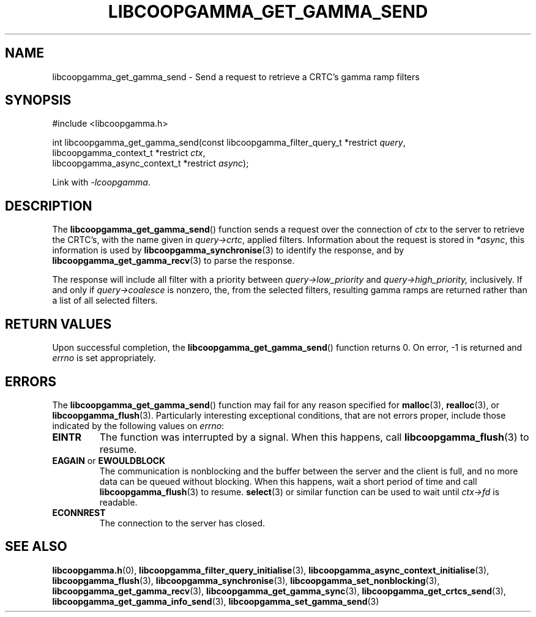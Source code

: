 .TH LIBCOOPGAMMA_GET_GAMMA_SEND 3 LIBCOOPGAMMA
.SH "NAME"
libcoopgamma_get_gamma_send - Send a request to retrieve a CRTC's gamma ramp filters
.SH "SYNOPSIS"
.nf
#include <libcoopgamma.h>

int libcoopgamma_get_gamma_send(const libcoopgamma_filter_query_t *restrict \fIquery\fP,
                                libcoopgamma_context_t *restrict \fIctx\fP,
                                libcoopgamma_async_context_t *restrict \fIasync\fP);
.fi
.P
Link with
.IR -lcoopgamma .
.SH "DESCRIPTION"
The
.BR libcoopgamma_get_gamma_send ()
function sends a request over the connection of
.I ctx
to the server to retrieve the
CRTC's, with the name given in
.IR query->crtc ,
applied filters. Information about the
request is stored in
.IR *async ,
this information is used by
.BR libcoopgamma_synchronise (3)
to identify the response, and by
.BR libcoopgamma_get_gamma_recv (3)
to parse the response.
.P
The response will include all filter with a
priority between
.I query->low_priority
and
.IR query->high_priority,
inclusively. If and only if
.I query->coalesce
is nonzero, the, from the selected filters,
resulting gamma ramps are returned
rather than a list of all selected filters.
.SH "RETURN VALUES"
Upon successful completion, the
.BR libcoopgamma_get_gamma_send ()
function returns 0. On error, -1 is returned and
.I errno
is set appropriately.
.SH "ERRORS"
The
.BR libcoopgamma_get_gamma_send ()
function may fail for any reason specified for
.BR malloc (3),
.BR realloc (3),
or
.BR libcoopgamma_flush (3).
Particularly interesting exceptional
conditions, that are not errors proper, include
those indicated by the following values on
.IR errno :
.TP
.B EINTR
The function was interrupted by a signal. When
this happens, call
.BR libcoopgamma_flush (3)
to resume.
.TP
.BR EAGAIN " or " EWOULDBLOCK
The communication is nonblocking and the buffer
between the server and the client is full,
and no more data can be queued without blocking.
When this happens, wait a short period of time
and call
.BR libcoopgamma_flush (3)
to resume.
.BR select (3)
or similar function can be used to wait until
.I ctx->fd
is readable.
.TP
.B ECONNREST
The connection to the server has closed.
.SH "SEE ALSO"
.BR libcoopgamma.h (0),
.BR libcoopgamma_filter_query_initialise (3),
.BR libcoopgamma_async_context_initialise (3),
.BR libcoopgamma_flush (3),
.BR libcoopgamma_synchronise (3),
.BR libcoopgamma_set_nonblocking (3),
.BR libcoopgamma_get_gamma_recv (3),
.BR libcoopgamma_get_gamma_sync (3),
.BR libcoopgamma_get_crtcs_send (3),
.BR libcoopgamma_get_gamma_info_send (3),
.BR libcoopgamma_set_gamma_send (3)
